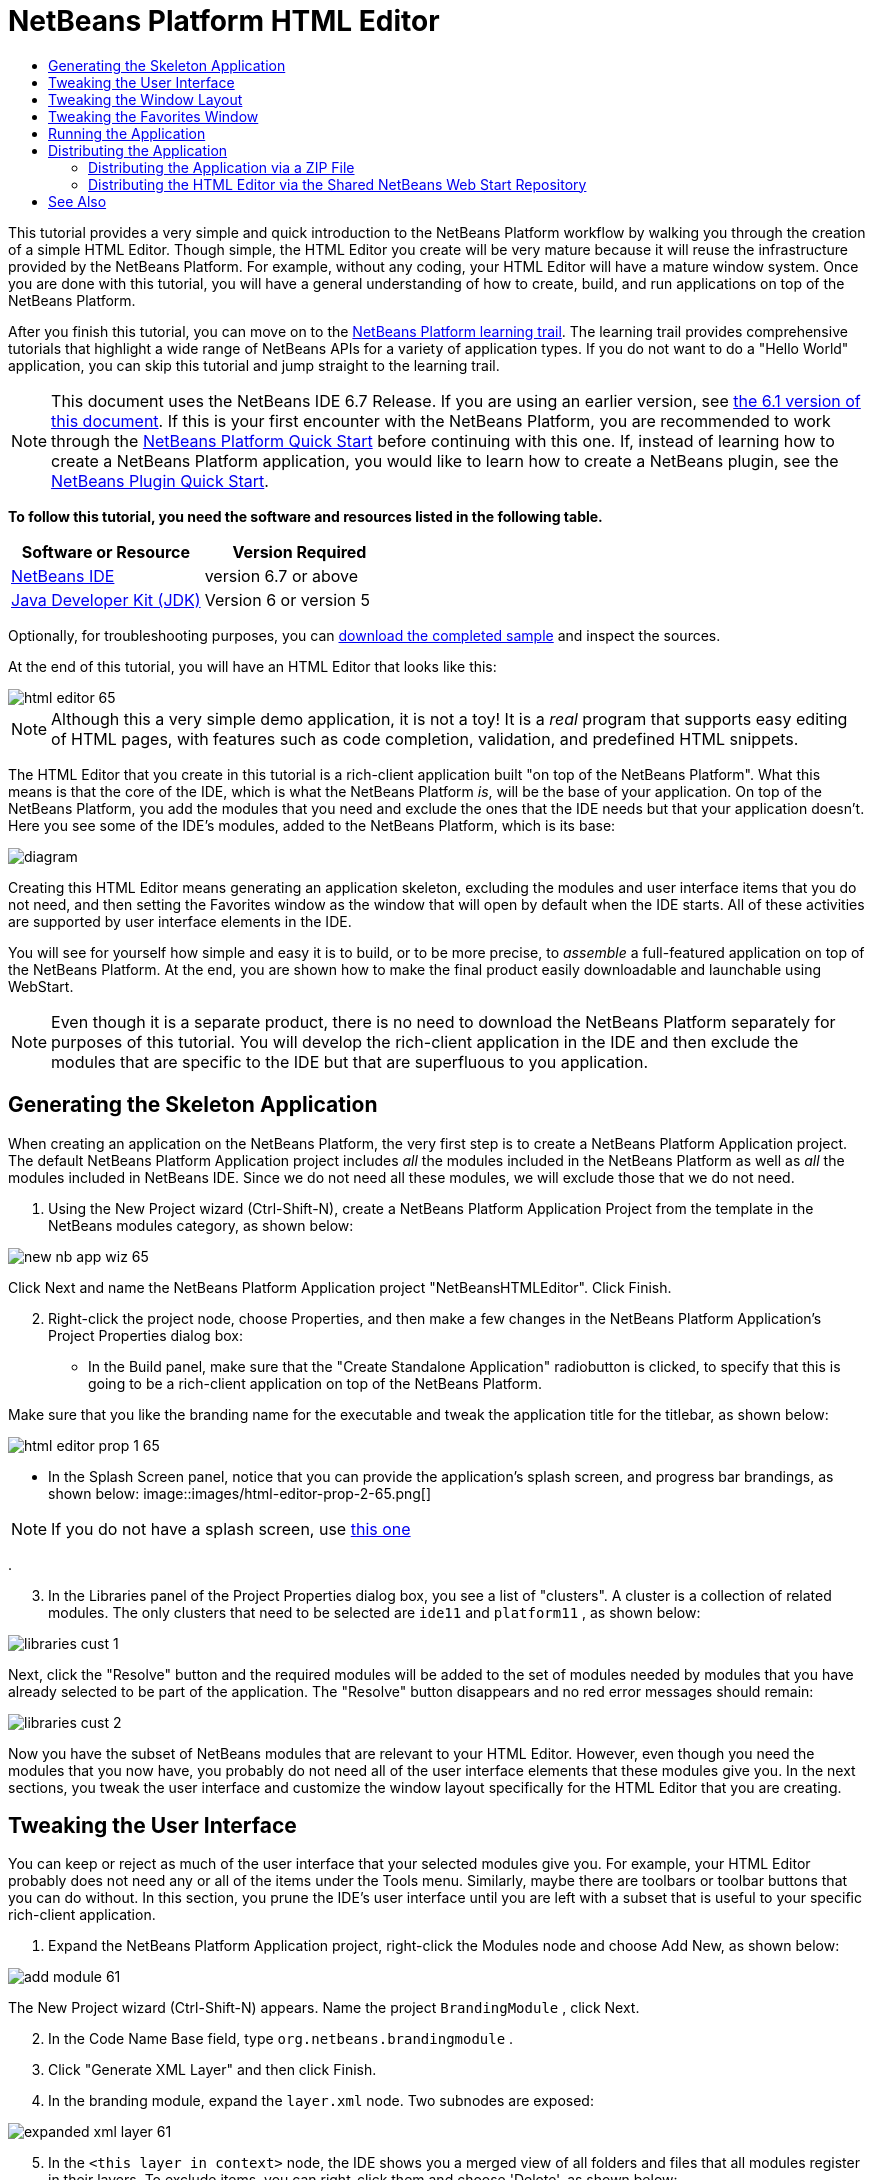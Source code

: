 // 
//     Licensed to the Apache Software Foundation (ASF) under one
//     or more contributor license agreements.  See the NOTICE file
//     distributed with this work for additional information
//     regarding copyright ownership.  The ASF licenses this file
//     to you under the Apache License, Version 2.0 (the
//     "License"); you may not use this file except in compliance
//     with the License.  You may obtain a copy of the License at
// 
//       http://www.apache.org/licenses/LICENSE-2.0
// 
//     Unless required by applicable law or agreed to in writing,
//     software distributed under the License is distributed on an
//     "AS IS" BASIS, WITHOUT WARRANTIES OR CONDITIONS OF ANY
//     KIND, either express or implied.  See the License for the
//     specific language governing permissions and limitations
//     under the License.
//

= NetBeans Platform HTML Editor
:jbake-type: platform-tutorial
:jbake-tags: tutorials 
:jbake-status: published
:syntax: true
:source-highlighter: pygments
:toc: left
:toc-title:
:icons: font
:experimental:
:description: NetBeans Platform HTML Editor - Apache NetBeans
:keywords: Apache NetBeans Platform, Platform Tutorials, NetBeans Platform HTML Editor

This tutorial provides a very simple and quick introduction to the NetBeans Platform workflow by walking you through the creation of a simple HTML Editor. Though simple, the HTML Editor you create will be very mature because it will reuse the infrastructure provided by the NetBeans Platform. For example, without any coding, your HTML Editor will have a mature window system. Once you are done with this tutorial, you will have a general understanding of how to create, build, and run applications on top of the NetBeans Platform.

After you finish this tutorial, you can move on to the  link:https://netbeans.apache.org/kb/docs/platform.html[NetBeans Platform learning trail]. The learning trail provides comprehensive tutorials that highlight a wide range of NetBeans APIs for a variety of application types. If you do not want to do a "Hello World" application, you can skip this tutorial and jump straight to the learning trail.

NOTE:  This document uses the NetBeans IDE 6.7 Release. If you are using an earlier version, see  link:61/nbm-htmleditor.html[the 6.1 version of this document]. If this is your first encounter with the NetBeans Platform, you are recommended to work through the  link:nbm-quick-start.html[NetBeans Platform Quick Start] before continuing with this one. If, instead of learning how to create a NetBeans Platform application, you would like to learn how to create a NetBeans plugin, see the  link:nbm-google.html[NetBeans Plugin Quick Start].





*To follow this tutorial, you need the software and resources listed in the following table.*

|===
|Software or Resource |Version Required 

| link:https://netbeans.apache.org/download/index.html[NetBeans IDE] |version 6.7 or above 

| link:https://www.oracle.com/technetwork/java/javase/downloads/index.html[Java Developer Kit (JDK)] |Version 6 or
version 5 
|===

Optionally, for troubleshooting purposes, you can  link:http://plugins.netbeans.org/PluginPortal/faces/PluginDetailPage.jsp?pluginid=6635[download the completed sample] and inspect the sources.

At the end of this tutorial, you will have an HTML Editor that looks like this:


image::images/html-editor-65.png[]

NOTE:  Although this a very simple demo application, it is not a toy! It is a _real_ program that supports easy editing of HTML pages, with features such as code completion, validation, and predefined HTML snippets.

The HTML Editor that you create in this tutorial is a rich-client application built "on top of the NetBeans Platform". What this means is that the core of the IDE, which is what the NetBeans Platform _is_, will be the base of your application. On top of the NetBeans Platform, you add the modules that you need and exclude the ones that the IDE needs but that your application doesn't. Here you see some of the IDE's modules, added to the NetBeans Platform, which is its base:


image::images/diagram.png[]

Creating this HTML Editor means generating an application skeleton, excluding the modules and user interface items that you do not need, and then setting the Favorites window as the window that will open by default when the IDE starts. All of these activities are supported by user interface elements in the IDE.

You will see for yourself how simple and easy it is to build, or to be more precise, to _assemble_ a full-featured application on top of the NetBeans Platform. At the end, you are shown how to make the final product easily downloadable and launchable using WebStart.

NOTE:  Even though it is a separate product, there is no need to download the NetBeans Platform separately for purposes of this tutorial. You will develop the rich-client application in the IDE and then exclude the modules that are specific to the IDE but that are superfluous to you application.


== Generating the Skeleton Application

When creating an application on the NetBeans Platform, the very first step is to create a NetBeans Platform Application project. The default NetBeans Platform Application project includes _all_ the modules included in the NetBeans Platform as well as _all_ the modules included in NetBeans IDE. Since we do not need all these modules, we will exclude those that we do not need.


[start=1]
1. Using the New Project wizard (Ctrl-Shift-N), create a NetBeans Platform Application Project from the template in the NetBeans modules category, as shown below:


image::images/new-nb-app-wiz-65.png[]

Click Next and name the NetBeans Platform Application project "NetBeansHTMLEditor". Click Finish.


[start=2]
1. Right-click the project node, choose Properties, and then make a few changes in the NetBeans Platform Application's Project Properties dialog box:
* In the Build panel, make sure that the "Create Standalone Application" radiobutton is clicked, to specify that this is going to be a rich-client application on top of the NetBeans Platform.

Make sure that you like the branding name for the executable and tweak the application title for the titlebar, as shown below:


image::images/html-editor-prop-1-65.png[]
* In the Splash Screen panel, notice that you can provide the application's splash screen, and progress bar brandings, as shown below: 
image::images/html-editor-prop-2-65.png[]

NOTE:  If you do not have a splash screen, use  link:images/splash.gif[this one]

.

[start=3]
1. In the Libraries panel of the Project Properties dialog box, you see a list of "clusters". A cluster is a collection of related modules. The only clusters that need to be selected are  ``ide11``  and  ``platform11`` , as shown below:


image::images/libraries-cust-1.png[]

Next, click the "Resolve" button and the required modules will be added to the set of modules needed by modules that you have already selected to be part of the application. The "Resolve" button disappears and no red error messages should remain:


image::images/libraries-cust-2.png[]

Now you have the subset of NetBeans modules that are relevant to your HTML Editor. However, even though you need the modules that you now have, you probably do not need all of the user interface elements that these modules give you. In the next sections, you tweak the user interface and customize the window layout specifically for the HTML Editor that you are creating.


== Tweaking the User Interface

You can keep or reject as much of the user interface that your selected modules give you. For example, your HTML Editor probably does not need any or all of the items under the Tools menu. Similarly, maybe there are toolbars or toolbar buttons that you can do without. In this section, you prune the IDE's user interface until you are left with a subset that is useful to your specific rich-client application.


[start=1]
1. Expand the NetBeans Platform Application project, right-click the Modules node and choose Add New, as shown below:


image::images/add-module-61.png[]

The New Project wizard (Ctrl-Shift-N) appears. Name the project  ``BrandingModule`` , click Next.


[start=2]
1. In the Code Name Base field, type  ``org.netbeans.brandingmodule`` .

[start=3]
1. Click "Generate XML Layer" and then click Finish.

[start=4]
1. In the branding module, expand the  ``layer.xml``  node. Two subnodes are exposed:


image::images/expanded-xml-layer-61.png[]


[start=5]
1. In the  ``<this layer in context>``  node, the IDE shows you a merged view of all folders and files that all modules register in their layers. To exclude items, you can right-click them and choose 'Delete', as shown below:


image::images/this-layer-in-context-61.png[]

The IDE then adds tags to the module's  ``layer.xml``  file which, when the module is installed, hides the items that you have deleted. For example, by right-clicking within  ``Menu Bar/Edit`` , you can remove menu items from the Edit menu that are not necessary for the HTML Editor. By doing this, you generate snippets such as the following in the  ``layer.xml``  file:


[source,xml]
----

<folder name="Menu">
    <folder name="Edit">
        <file name="org-netbeans-modules-editor-MainMenuAction$StartMacroRecordingAction.instance_hidden"/>
        <file name="org-netbeans-modules-editor-MainMenuAction$StopMacroRecordingAction.instance_hidden"/>
    </folder>       
</folder>
----

The result of the above snippet is that the  ``Start Macro Recording``  and  ``Stop Macro Recording``  actions provided by another module are removed from the menu by your branding module. To show them again, simply delete the tags above from the  ``layer.xml``  file.


[start=6]
1. Use the approach described in the previous step to hide as many toolbars, toolbar buttons, menus, and menu items as you want. When you have completed this stage, look in the  ``layer.xml``  file. When you do so, you should see something similar to the following, depending on the items that you have deleted:

[source,xml]
----

<?xml version="1.0" encoding="UTF-8"?>
<!DOCTYPE filesystem PUBLIC "-//NetBeans//DTD Filesystem 1.1//EN" "https://netbeans.org/dtds/filesystem-1_1.dtd">
<filesystem>
    <folder name="Menu">
        <file name="BuildProject_hidden"/>
        <folder name="File">
            <file name="Separator2.instance_hidden"/>
            <file name="SeparatorNew.instance_hidden"/>
            <file name="SeparatorOpen.instance_hidden"/>
            <file name="org-netbeans-modules-project-ui-CloseProject.shadow_hidden"/>
            <file name="org-netbeans-modules-project-ui-CustomizeProject.shadow_hidden"/>
            <file name="org-netbeans-modules-project-ui-NewFile.shadow_hidden"/>
            <file name="org-netbeans-modules-project-ui-NewProject.shadow_hidden"/>
            <file name="org-netbeans-modules-project-ui-OpenProject.shadow_hidden"/>
            <file name="org-netbeans-modules-project-ui-RecentProjects.shadow_hidden"/>
            <file name="org-netbeans-modules-project-ui-SetMainProject.shadow_hidden"/>
            <file name="org-netbeans-modules-project-ui-groups-GroupsMenu.shadow_hidden"/>
        </folder>
        <file name="Refactoring_hidden"/>
        <file name="RunProject_hidden"/>
        <folder name="Window">
            <file name="ViewRuntimeTabAction.shadow_hidden"/>
            <file name="org-netbeans-modules-project-ui-logical-tab-action.shadow_hidden"/>
            <file name="org-netbeans-modules-project-ui-physical-tab-action.shadow_hidden"/>
        </folder>
    </folder>
</filesystem>
----


== Tweaking the Window Layout

By using the  ``<this layer in context>``  node, you can not only delete existing items, but you can also change their content. For example, the HTML Editor works on HTML files, so in contrast to the regular IDE, which works with Java source files and projects as well, it makes sense to show the  ``Favorites``  window in the initial layout.

The definition of the window layout is also described as files in layers, all stored under the  ``Windows2``  folder. The files in the  ``Windows2``  folder are pseudo-human readable XML files defined by the  link:http://bits.netbeans.org/dev/javadoc/org-openide-windows/org/openide/windows/doc-files/api.html[ Window System APIs]. They are quite complex but the good news is that, for purposes of our HTML Editor, it is not necessary to understand them fully, as shown below.


[start=1]
1. In your branding module's  ``<this layer in context>``  node, look in  ``Windows2/Components``  and  ``Windows2/Modes``  for the two files highlighted below and named "favorites.settings" and "favorites.wstcref":


image::images/find-favorites2-61.png[]

The first file defines what the component is going to look like and how it gets created. As this does not need to be changed, there is no need to modify the file. The second is more interesting for your purposes, it contains the following:


[source,xml]
----

<tc-ref version="2.0">
    <module name="org.netbeans.modules.favorites/1" spec="1.1" />
    <tc-id id="favorites" />
    <state opened="false" />
</tc-ref>
----


[start=2]
1. Even though most of the XML is cryptic, there is one line which seems promising—without needing to read any kind of documentation, it seems likely that changing the  ``false``  to  ``true``  is going to make the component opened by default. Do so now.

[start=3]
1. In a similar way you can change the  ``CommonPalette.wstcref``  file so that the Component Palete opens by default.

You should now see that your branding module contains a new file, one for each of the files that you changed. In effect, these files override the ones that you found in the previous steps. These have been automatically registered in your module's  ``layer.xml``  file.


== Tweaking the Favorites Window

In the subfolders of a NetBeans Platform Application project's  ``branding``  folder, which is visible in the Files window, you can override strings defined in the NetBeans sources. In this section, you will override strings that define labels used in the Favorites window. For example, we will change the "Favorites" label to "HTML Files", because we will use that window specifically for HTML files.


[start=1]
1. Open the Files window and expand the NetBeans Platform Application project's  ``branding``  folder.

[start=2]
1. Create a new folder structure within  ``branding/modules`` . (In the IDE, you can create folders by right-clicking a folder and then choosing New | Other and then choosing Folder from the Other category.) The new folder should be named  ``org-netbeans-modules-favorites.jar`` . Within that folder, create a folder hierarchy of  ``org/netbeans/modules/favorites`` . Within the final folder, i.e.  ``favorites`` , create a new  ``Bundle.properties``  file:


image::images/favorites-branding-61a.png[]

This folder structure and properties file matches the folder structure in the NetBeans sources that relate to the Favorites window.


[start=3]
1. Add the strings shown in the screenshot below, to override the same strings defined in the matching properties file in the Favorites window sources:


image::images/favorites-branding-61b.png[]

To simplify this step, copy and paste the strings defined above:


[source,java]
----

Favorites=HTML Files
ACT_AddOnFavoritesNode=&amp;Find HTML Files...
ACT_Remove=&amp;Remove from HTML Files List
ACT_View=HTML Files
ACT_Select=HTML Files
ACT_Select_Main_Menu=Select in HTML Files List

# JFileChooser
CTL_DialogTitle=Add to HTML Files List
CTL_ApproveButtonText=Add
ERR_FileDoesNotExist={0} does not exist.
ERR_FileDoesNotExistDlgTitle=Add to HTML Files List
MSG_NodeNotFound=The document node could not be found in the HTML Files List.
----

Later, when you start up the application, you will see that the texts and labels in the Favorites window have changed to those listed above. This illustrates that you can take a component from the NetBeans Platform and then brand it to match your needs.


== Running the Application

Running your application is as simple as right-clicking the project node and choosing a menu item.


[start=1]
1. Right-click the application's project node and choose Clean and Build All.

[start=2]
1. Right-click the application's project node and choose Run.

[start=3]
1. After the application is deployed, you can right-click inside the Favorites window and choose a folder containing HTML files, and then open an HTML file, as shown below:


image::images/html-editor-65.png[]

You now have a complete, functioning, HTML Editor, which you created without typing a single line of Java code.


== Distributing the Application

Choose one of two approaches for distributing your application. If you want to maintain as much control over your application as possible, you will use web start (JNLP) to distribute your application over the web. In this scenario, whenever you want to update the application, you will do so locally and let your end users know about the update, which they will automatically have available next time they start up your application over the web. Alternatively, distribute a ZIP file containing your application. The end users will then have the complete application locally available. You would then distribute updates and new features via the update mechanism, described below.


=== Distributing the Application via a ZIP File

To make your application extendable, you need to let your users install modules to enhance the application's functionality. To do so, your application is already bundling the Plugin Manager.


[start=1]
1. Choose the Tools | Plugins menu item and install some plugins that are useful to your HTML Editor. Browse the  link:http://plugins.netbeans.org/PluginPortal/[Plugin Portal] to find some suitable ones. This is also how your end users will update their local installation of your application.

[start=2]
1. Right-click the application's project node and choose Build ZIP Distribution.

[start=3]
1. In the  ``dist``  folder (visible in the Files window), you should now be able to see a ZIP file that you can expand, to see its contents:


image::images/unzipped-app-61.png[]

NOTE:  The application's launcher is created in the  ``bin``  folder, as shown above.


=== Distributing the HTML Editor via the Shared NetBeans Web Start Repository

Instead of distributing a ZIP file, let's prepare for a webstart distribution by finetuning the  ``master.jnlp``  file that is generated the first time you start the application via "Run JNLP Application". Even though it does the job, it is not yet ready for distribution. At the very least, you need to change the information section to provide better descriptions and icons.

Another change to the standard JNLP infrastructure is the use of a shared JNLP repository on www.netbeans.org. By default, the JNLP application generated for a suite always contains all its modules as well as all the modules it depends on. This may be useful for intranet usage, but it is a bit less practical for wide internet use. When on the internet, it is much better if all the applications built on the NetBeans Platform refer to one repository of NetBeans modules, which means that such modules are shared and do not need to be downloaded more than once.

There is such a repository for NetBeans 6.1. It does not contain all the modules that NetBeans IDE has, but it contains enough to make non-IDE applications like our HTML Editor possible. To use the repository you only need to modify  ``platform.properties``  by adding the correct URL:


[source,java]
----

# share the libraries from common repository on netbeans.org
# this URL is for release65 JNLP files:
jnlp.platform.codebase=http://bits.netbeans.org/6.5/jnlp/

----

As soon as the application is started as a JNLP application, all its shared plug-in modules are going to be loaded from netbeans.org and shared with other applications doing the same.

link:http://netbeans.apache.org/community/mailing-lists.html[Send Us Your Feedback]


== See Also

This concludes the NetBeans HTML Editor Tutorial. For more information about creating and developing applications on the NetBeans Platform, see the following resources:

*  link:https://netbeans.apache.org/kb/docs/platform.html[Other Related Tutorials]
*  link:https://bits.netbeans.org/dev/javadoc/[NetBeans API Javadoc]
